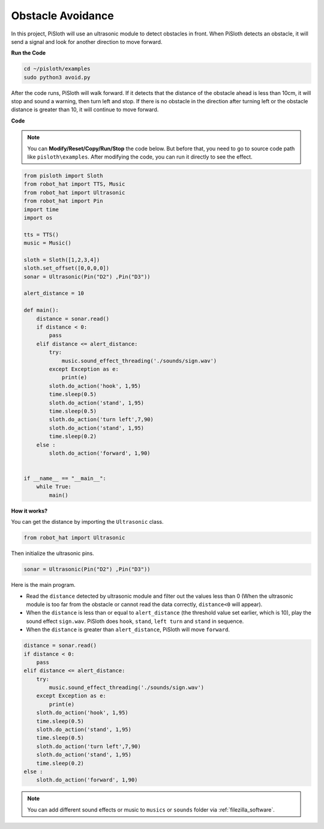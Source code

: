 Obstacle Avoidance
=====================

In this project, PiSloth will use an ultrasonic module to detect obstacles in front. When PiSloth detects an obstacle, it will send a signal and look for another direction to move forward.


**Run the Code**

.. raw:: html

    <run></run>

.. code-block::

    cd ~/pisloth/examples
    sudo python3 avoid.py

After the code runs, PiSloth will walk forward. If it detects that the distance of the obstacle ahead is less than 10cm, it will stop and sound a warning, then turn left and stop. If there is no obstacle in the direction after turning left or the obstacle distance is greater than 10, it will continue to move forward.


**Code**

.. note::
    You can **Modify/Reset/Copy/Run/Stop** the code below. But before that, you need to go to  source code path like ``pisloth\examples``. After modifying the code, you can run it directly to see the effect.

.. raw:: html

    <run></run>

.. code-block:: python


    from pisloth import Sloth
    from robot_hat import TTS, Music
    from robot_hat import Ultrasonic
    from robot_hat import Pin
    import time
    import os

    tts = TTS()
    music = Music()

    sloth = Sloth([1,2,3,4])
    sloth.set_offset([0,0,0,0])
    sonar = Ultrasonic(Pin("D2") ,Pin("D3"))

    alert_distance = 10

    def main():
        distance = sonar.read()
        if distance < 0:
            pass
        elif distance <= alert_distance:
            try:
                music.sound_effect_threading('./sounds/sign.wav')
            except Exception as e:
                print(e)
            sloth.do_action('hook', 1,95)
            time.sleep(0.5)
            sloth.do_action('stand', 1,95)
            time.sleep(0.5)
            sloth.do_action('turn left',7,90)
            sloth.do_action('stand', 1,95)
            time.sleep(0.2)
        else :
            sloth.do_action('forward', 1,90)


    if __name__ == "__main__":
        while True:
            main()


**How it works?**

You can get the distance by importing the ``Ultrasonic`` class.

.. code-block:: python

    from robot_hat import Ultrasonic

Then initialize the ultrasonic pins.

.. code-block:: python

    sonar = Ultrasonic(Pin("D2") ,Pin("D3"))

Here is the main program.

* Read the ``distance`` detected by ultrasonic module and filter out the values less than 0 (When the ultrasonic module is too far from the obstacle or cannot read the data correctly, ``distance<0`` will appear).
* When the ``distance`` is less than or equal to  ``alert_distance`` (the threshold value set earlier, which is 10), play the sound effect ``sign.wav``. PiSloth does ``hook``, ``stand``, ``left turn`` and ``stand`` in sequence.
* When the ``distance`` is greater than ``alert_distance``, PiSloth will move ``forward``.

.. code-block:: python

    distance = sonar.read()
    if distance < 0:
        pass
    elif distance <= alert_distance:
        try:
            music.sound_effect_threading('./sounds/sign.wav')
        except Exception as e:
            print(e)
        sloth.do_action('hook', 1,95)
        time.sleep(0.5)
        sloth.do_action('stand', 1,95)
        time.sleep(0.5)
        sloth.do_action('turn left',7,90)
        sloth.do_action('stand', 1,95)
        time.sleep(0.2)
    else :
        sloth.do_action('forward', 1,90)


.. note::
    
    You can add different sound effects or music to ``musics`` or ``sounds`` folder via :ref:`filezilla_software`.